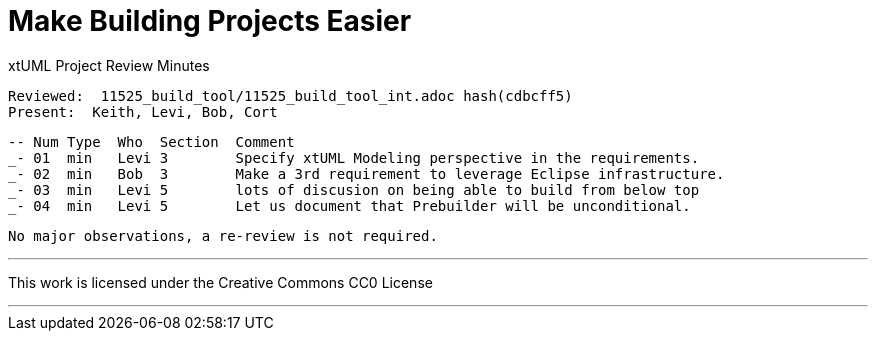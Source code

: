 = Make Building Projects Easier

xtUML Project Review Minutes

 Reviewed:  11525_build_tool/11525_build_tool_int.adoc hash(cdbcff5)
 Present:  Keith, Levi, Bob, Cort

 -- Num Type  Who  Section  Comment
 _- 01  min   Levi 3        Specify xtUML Modeling perspective in the requirements.
 _- 02  min   Bob  3        Make a 3rd requirement to leverage Eclipse infrastructure.
 _- 03  min   Levi 5        lots of discusion on being able to build from below top
 _- 04  min   Levi 5        Let us document that Prebuilder will be unconditional.

 No major observations, a re-review is not required.

---

This work is licensed under the Creative Commons CC0 License

---
